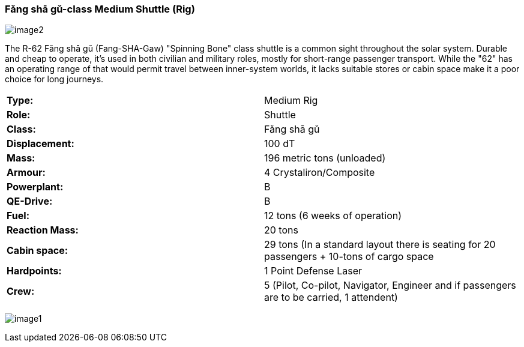 
=== Fǎng shā gǔ-class Medium Shuttle (Rig)

image:https://db3pap001files.storage.live.com/y4m95VK56sX_rZ8a3XlnxPPro3LYoDauq1nz4wfQYw86GdIXRd9Lgp5XKyYnNdnFNFDwAcBVFkC5M635JCm6WwgOWAXJfZV4YAwhdCsPGOkM2ws1eDufiW2XrNlOitC3KC_pIukK6r4JboruozDiXWYENXtpfyO3ke0-9Ajme08sVRdb0pHCirg4a31Xw2YjYTt?width=1024&height=576&cropmode=none[image2]

The R-62 Fǎng shā gǔ (Fang-SHA-Gaw) "Spinning Bone" class shuttle is a common sight throughout the solar system. Durable and cheap to operate, it's used in both civilian and military roles, mostly for short-range passenger transport. While the "62" has an operating range of that would permit travel between inner-system worlds, it lacks suitable stores or cabin space make it a poor choice for long journeys. 

|===
|*Type:* | Medium Rig
|*Role:* | Shuttle
|*Class:* | Fǎng shā gǔ
|*Displacement:* | 100 dT
|*Mass:* | 196 metric tons (unloaded)
|*Armour:* |4 Crystaliron/Composite
|*Powerplant:*| B
|*QE-Drive:*| B
|*Fuel:* | 12 tons (6 weeks of operation)
|*Reaction Mass:* |20 tons
|*Cabin space:* |29 tons (In a standard layout there is seating for 20 passengers + 10-tons of cargo space
|*Hardpoints:* | 1 Point Defense Laser
|*Crew:* | 5 (Pilot, Co-pilot, Navigator, Engineer and if passengers are to be carried, 1 attendent) 
|===

image:https://db3pap001files.storage.live.com/y4mPDzFGLhQaSphSzS4vL04-U1UPAAPjyFh-sc9MzY__iSKLnKL9Gnxpyb8nX9bDWhk52a6aLzBZ_8xEhA4kBdX1Utx_Cr0DJn7HaIDzUNu4DY_LsFmcTjCnIC-Zwx9C9mpLq2s30BEUH7TWm5jLctJ-zYtYSuEb8Nw7oNCI7esMzvXEwsRK7zqkTfa8ejxqdeL?width=1024&height=576&cropmode=none[image1]


